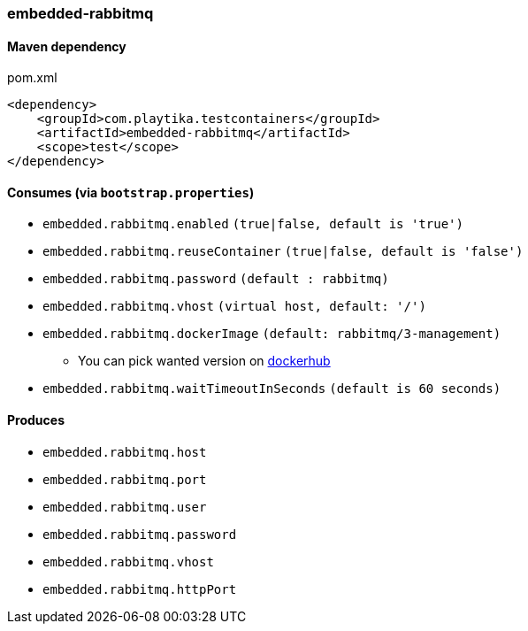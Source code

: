 === embedded-rabbitmq

==== Maven dependency

.pom.xml
[source,xml]
----
<dependency>
    <groupId>com.playtika.testcontainers</groupId>
    <artifactId>embedded-rabbitmq</artifactId>
    <scope>test</scope>
</dependency>
----

==== Consumes (via `bootstrap.properties`)

* `embedded.rabbitmq.enabled` `(true|false, default is 'true')`
* `embedded.rabbitmq.reuseContainer` `(true|false, default is 'false')`
* `embedded.rabbitmq.password` `(default : rabbitmq)`
* `embedded.rabbitmq.vhost` `(virtual host, default: '/')`
* `embedded.rabbitmq.dockerImage` `(default: rabbitmq/3-management)`
** You can pick wanted version on https://hub.docker.com/r/library/rabbitmq/tags/[dockerhub]
* `embedded.rabbitmq.waitTimeoutInSeconds` `(default is 60 seconds)`

==== Produces

* `embedded.rabbitmq.host`
* `embedded.rabbitmq.port`
* `embedded.rabbitmq.user`
* `embedded.rabbitmq.password`
* `embedded.rabbitmq.vhost`
* `embedded.rabbitmq.httpPort`

//TODO: example missing